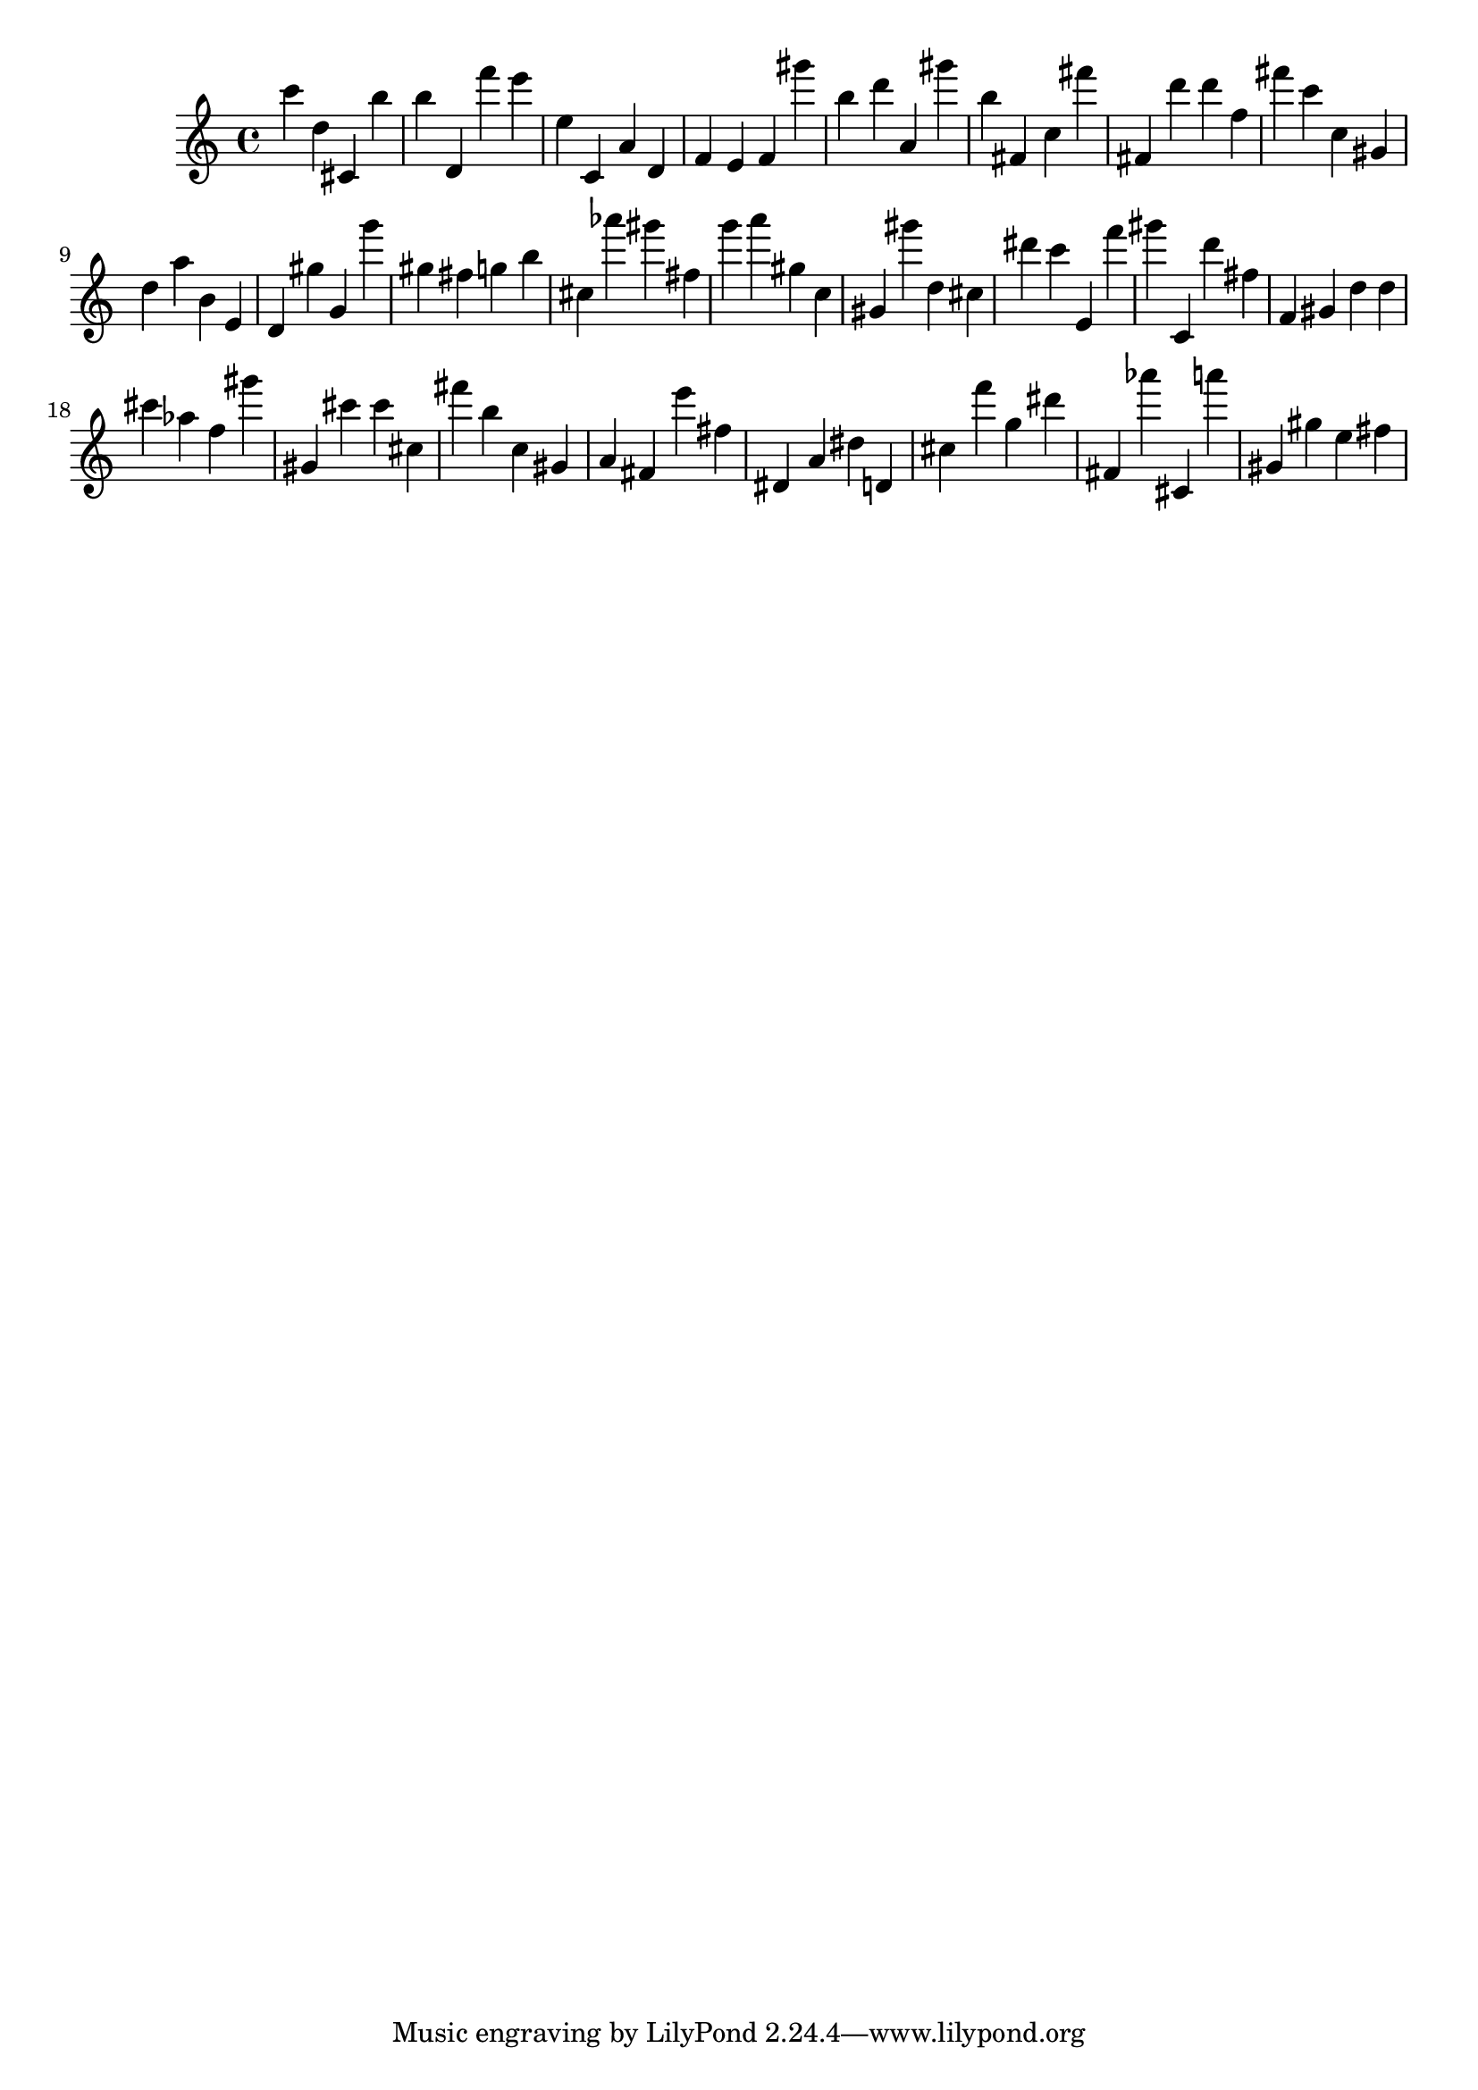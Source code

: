 \version "2.18.2"

\score {

{

\clef treble
c''' d'' cis' b'' b'' d' f''' e''' e'' c' a' d' f' e' f' gis''' b'' d''' a' gis''' b'' fis' c'' fis''' fis' d''' d''' f'' fis''' c''' c'' gis' d'' a'' b' e' d' gis'' g' g''' gis'' fis'' g'' b'' cis'' as''' gis''' fis'' g''' a''' gis'' c'' gis' gis''' d'' cis'' dis''' c''' e' f''' gis''' c' d''' fis'' f' gis' d'' d'' cis''' as'' f'' gis''' gis' cis''' cis''' cis'' fis''' b'' c'' gis' a' fis' e''' fis'' dis' a' dis'' d' cis'' f''' g'' dis''' fis' as''' cis' a''' gis' gis'' e'' fis'' 
}

 \midi { }
 \layout { }
}